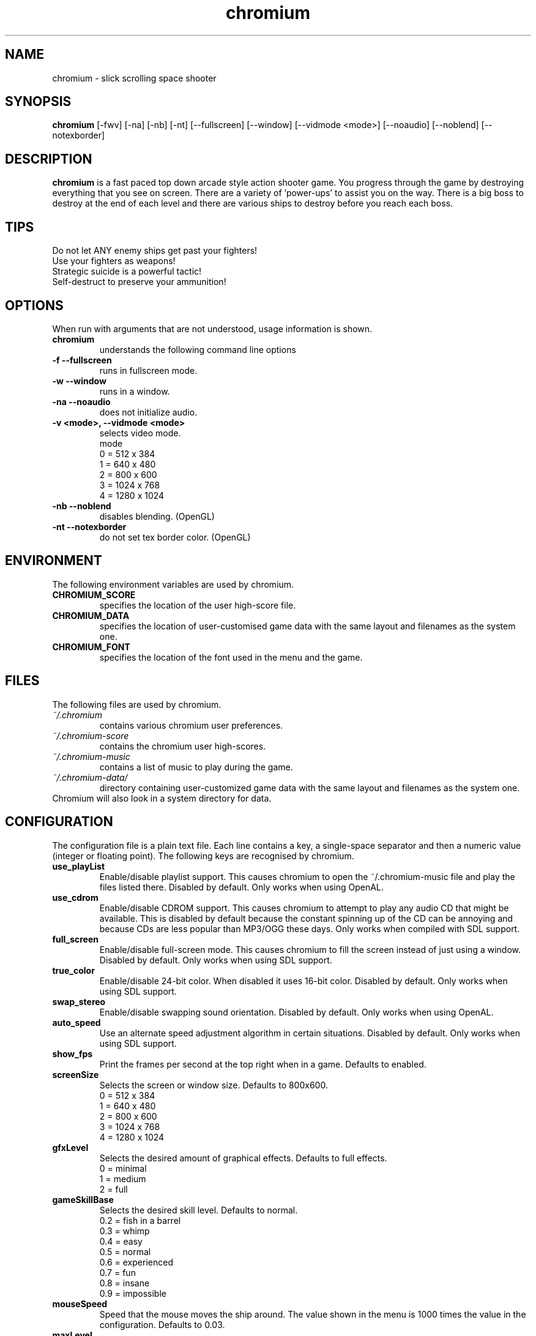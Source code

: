 .TH chromium 6 "Aug 3 2001"
.SH NAME
chromium \- slick scrolling space shooter
.SH SYNOPSIS
.B chromium
[\-fwv] [\-na] [\-nb] [\-nt]
[\-\-fullscreen] [\-\-window] [\-\-vidmode <mode>]
[\-\-noaudio] [\-\-noblend] [\-\-notexborder]
.SH DESCRIPTION
\fBchromium\fP is a fast paced top down arcade style action shooter game.
You progress through the game by destroying everything that you see on
screen. There are a variety of 'power-ups' to assist you on the way.
There is a big boss to destroy at the end of each level and there are
various ships to destroy before you reach each boss.
.SH TIPS
Do not let ANY enemy ships get past your fighters!
.TP
Use your fighters as weapons!
.TP
Strategic suicide is a powerful tactic!
.TP
Self-destruct to preserve your ammunition! 
.SH OPTIONS
When run with arguments that are not understood, usage information is shown.
.TP
.B chromium
understands the following command line options
.TP
.B \-f \-\-fullscreen
runs in fullscreen mode.
.TP
.B \-w \-\-window
runs in a window.
.TP
.B \-na \-\-noaudio
does not initialize audio.
.TP
.B \-v <mode>, \-\-vidmode <mode>
selects video mode.
.br
mode
.br
0 =  512 x  384
.br
1 =  640 x  480
.br
2 =  800 x  600
.br
3 = 1024 x  768
.br
4 = 1280 x 1024
.TP
.B \-nb \-\-noblend 
disables blending. (OpenGL)
.TP
.B \-nt \-\-notexborder 
do not set tex border color. (OpenGL)
.SH ENVIRONMENT
The following environment variables are used by chromium.
.TP
.B CHROMIUM_SCORE
specifies the location of the user high-score file.
.TP
.B CHROMIUM_DATA
specifies the location of user-customised game data with the same layout and filenames as the system one.
.TP
.B CHROMIUM_FONT
specifies the location of the font used in the menu and the game.
.SH FILES
The following files are used by chromium.
.TP
.I "~/.chromium"
contains various chromium user preferences.
.TP
.I "~/.chromium-score"
contains the chromium user high-scores.
.TP
.I "~/.chromium-music"
contains a list of music to play during the game.
.TP
.I "~/.chromium-data/"
directory containing user-customized game data with the same layout and filenames as the system one.
.TP
Chromium will also look in a system directory for data.
.SH CONFIGURATION
The configuration file is a plain text file. Each line contains a key,
a single-space separator and then a numeric value (integer or floating point).
The following keys are recognised by chromium.
.TP
.B use_playList
Enable/disable playlist support. This causes chromium to open the
~/.chromium-music file and play the files listed there.
Disabled by default.
Only works when using OpenAL.
.TP
.B use_cdrom
Enable/disable CDROM support. This causes chromium to attempt to play any audio
CD that might be available. This is disabled by default because the constant
spinning up of the CD can be annoying and because CDs are less popular than
MP3/OGG these days. Only works when compiled with SDL support.
.TP
.B full_screen
Enable/disable full-screen mode. This causes chromium to fill the screen
instead of just using a window. Disabled by default. Only works when using
SDL support.
.TP
.B true_color
Enable/disable 24-bit color. When disabled it uses 16-bit color. Disabled by
default. Only works when using SDL support.
.TP
.B swap_stereo
Enable/disable swapping sound orientation. Disabled by default. Only works when
using OpenAL.
.TP
.B auto_speed
Use an alternate speed adjustment algorithm in certain situations. Disabled by
default. Only works when using SDL support.
.TP
.B show_fps
Print the frames per second at the top right when in a game. Defaults to
enabled.
.TP
.B screenSize
Selects the screen or window size. Defaults to 800x600.
.br
0 =  512 x  384
.br
1 =  640 x  480
.br
2 =  800 x  600
.br
3 = 1024 x  768
.br
4 = 1280 x 1024
.TP
.B gfxLevel
Selects the desired amount of graphical effects. Defaults to full effects.
.br
0 = minimal
.br
1 = medium
.br
2 = full
.TP
.B gameSkillBase
Selects the desired skill level. Defaults to normal.
.br
0.2 = fish in a barrel
.br
0.3 = whimp
.br
0.4 = easy
.br
0.5 = normal
.br
0.6 = experienced
.br
0.7 = fun
.br
0.8 = insane
.br
0.9 = impossible
.TP
.B mouseSpeed
Speed that the mouse moves the ship around. The value shown in the menu is
1000 times the value in the configuration. Defaults to 0.03.
.TP
.B maxLevel
The maximum level that may be attempted. To attempt the next level you must
first complete the maximum level. Defaults to 1.
.TP
.B volSound
Sets the volume of the sound effects. The value shown in the menu is 10 times
the value in the configuration. Ranges from 0.0 to 1.0 and defaults to 0.9.
.TP
.B volMusic
Sets the volume of the sound effects. The value shown in the menu is 10 times
the value in the configuration. Ranges from 0.0 to 1.0 and defaults to 0.5.
.TP
.B viewGamma
Sets the gamma used when loading the PNG images used for sprites. Defaults to
1.1.
.TP
.B audioType
Sets which audio backend to use. The desired backend must be compiled in for
it to work, otherwise the other backend will be used. Defaults to OpenAL.
.br
0 = OpenAL
.br
1 = SDL Mixer
.TP
.B cdromCount
A cache of number of CDROM devices present, not used.
.TP
.B cdromDevice
The number of the CDROM device to use when use_cdrom is enabled. Zero-based.
Defaults to first device (0).
.SH SEE ALSO
.br
"In game procedures and flight safety"
.SH AUTHOR
This manual page was written by Peter Joseph, Paul Wise and others.
